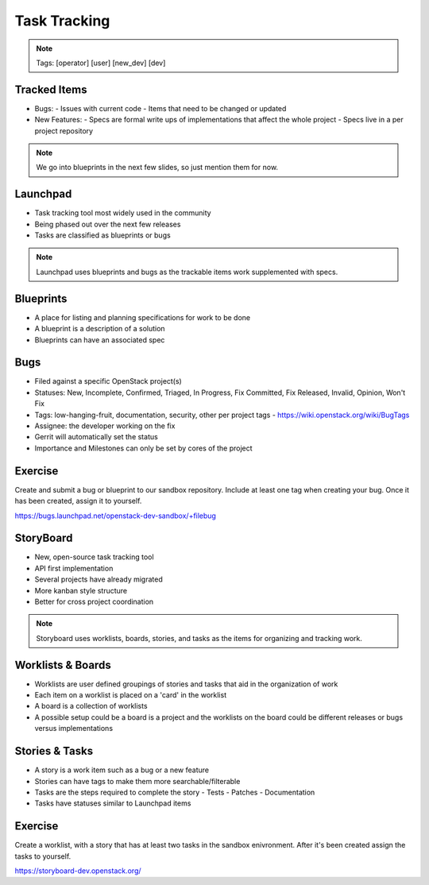 =============
Task Tracking
=============

.. image:: ./_assets/os_background.png
   :class: fill
   :width: 100%

.. note::
   Tags: [operator] [user] [new_dev] [dev]

Tracked Items
=============

- Bugs:
  - Issues with current code
  - Items that need to be changed or updated

- New Features:
  - Specs are formal write ups of implementations that affect the whole project
  - Specs live in a per project repository

.. note::
   We go into blueprints in the next few slides, so just mention them
   for now.

Launchpad
=========

- Task tracking tool most widely used in the community
- Being phased out over the next few releases
- Tasks are classified as blueprints or bugs

.. note::
   Launchpad uses blueprints and bugs as the trackable items
   work supplemented with specs.

Blueprints
==========

- A place for listing and planning specifications for work to be done
- A blueprint is a description of a solution
- Blueprints can have an associated spec

Bugs
====

- Filed against a specific OpenStack project(s)
- Statuses: New, Incomplete, Confirmed, Triaged, In Progress, Fix Committed,
  Fix Released, Invalid, Opinion, Won't Fix
- Tags: low-hanging-fruit, documentation, security, other per project tags
  -  https://wiki.openstack.org/wiki/BugTags

- Assignee: the developer working on the fix
- Gerrit will automatically set the status
- Importance and Milestones can only be set by cores of the project

Exercise
========

Create and submit a bug or blueprint to our sandbox repository. Include at
least one tag when creating your bug. Once it has been created, assign it
to yourself.

https://bugs.launchpad.net/openstack-dev-sandbox/+filebug

StoryBoard
==========

- New, open-source task tracking tool
- API first implementation
- Several projects have already migrated
- More kanban style structure
- Better for cross project coordination

.. note::
   Storyboard uses worklists, boards, stories, and tasks as the items
   for organizing and tracking work.

Worklists & Boards
==================

- Worklists are user defined groupings of stories and tasks that aid in the
  organization of work
- Each item on a worklist is placed on a 'card' in the worklist
- A board is a collection of worklists
- A possible setup could be a board is a project and the worklists on the board
  could be different releases or bugs versus implementations

Stories & Tasks
===============

- A story is a work item such as a bug or a new feature
- Stories can have tags to make them more searchable/filterable
- Tasks are the steps required to complete the story
  - Tests
  - Patches
  - Documentation
- Tasks have statuses similar to Launchpad items

Exercise
========

Create a worklist, with a story that has at least two tasks in the sandbox
enivronment. After it's been created assign the tasks to yourself.

https://storyboard-dev.openstack.org/
